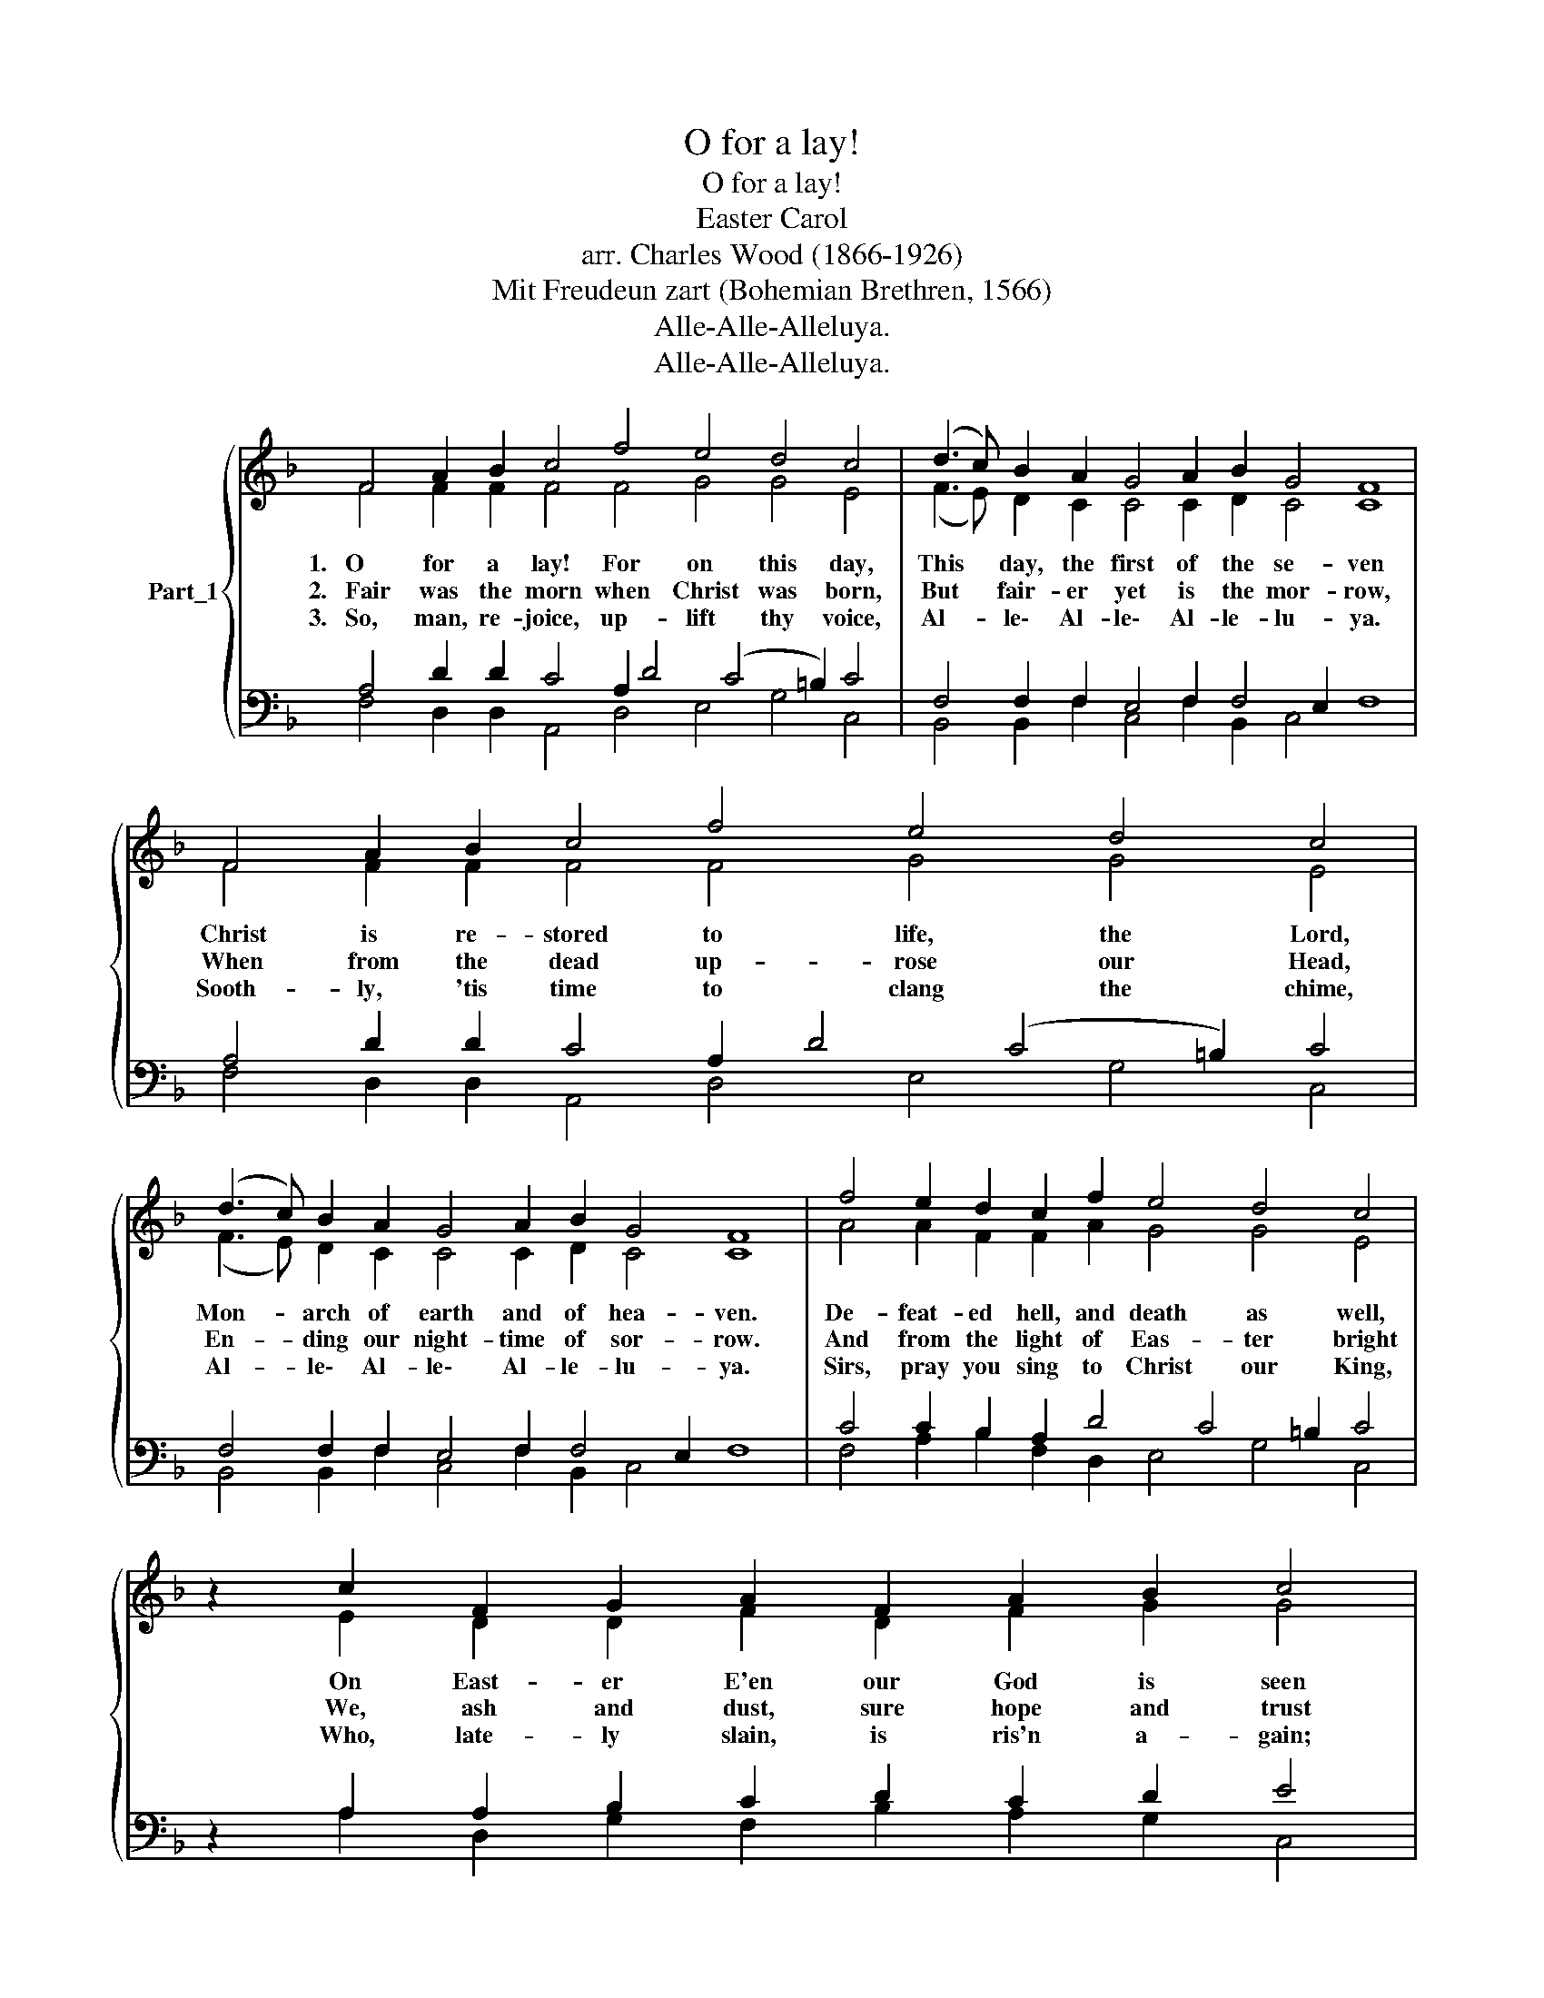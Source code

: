 X:1
T:O for a lay!
T:O for a lay!
T:Easter Carol
T:arr. Charles Wood (1866-1926)
T:Mit Freudeun zart (Bohemian Brethren, 1566)
T:Alle-Alle-Alleluya.
T:Alle-Alle-Alleluya.
Z:Alle-Alle-Alleluya.
%%score { ( 1 2 ) | ( 3 4 ) }
L:1/8
M:none
K:F
V:1 treble nm="Part_1"
V:2 treble 
V:3 bass 
V:4 bass 
V:1
 F4 A2 B2 c4 f4 e4 d4 c4 | (d3 c) B2 A2 G4 A2 B2 G4 F8 | F4 A2 B2 c4 f4 e4 d4 c4 | %3
w: 1.~~~O for a lay! For on this day,|This * day, the first of the se- ven|Christ is re- stored to life, the Lord,|
w: 2.~~~Fair~~ was the morn when Christ was born,|But * fair- er yet is the mor- row,|When from the dead up- rose our Head,|
w: 3.~~~So, man, re- joice, up- lift thy voice,|Al- * le\- Al- le\- Al- le- lu- ya.|Sooth- ly, 'tis time to clang the chime,|
 (d3 c) B2 A2 G4 A2 B2 G4 F8 | f4 e2 d2 c2 f2 e4 d4 c4 | z2 c2 F2 G2 A2 F2 A2 B2 c4 | %6
w: Mon- * arch of earth and of hea- ven.|De- feat- ed hell, and death as well,|On East- er E'en our God is seen|
w: En- * ding our night- time of sor- row.|And from the light of Eas- ter bright|We, ash and dust, sure hope and trust|
w: Al- * le\- Al- le\- Al- le- lu- ya.|Sirs, pray you sing to Christ our King,|Who, late- ly slain, is ris'n a- gain;|
 c4 d2 B2 G4 A2 B2 G4 F16 |] %7
w: Stand- ing a- mid the E- le- ven.|
w: of our a- gen- ri- sing bor- row.|
w: Al- le\- Al- le\- Al- le- lu- ya.|
V:2
 F4 F2 F2 F4 F4 G4 G4 E4 | (F3 E) D2 C2 C4 C2 D2 C4 C8 | F4 F2 F2 F4 F4 G4 G4 E4 | %3
 (F3 E) D2 C2 C4 C2 D2 C4 C8 | A4 A2 F2 F2 A2 G4 G4 E4 | x2 E2 D2 D2 F2 D2 F2 G2 G4 | %6
 F4 F2 F2 _E4 E2 F4 =E2 x16 |] %7
V:3
 A,4 D2 D2 C4 A,2 D4 (C4 =B,2) C4 | F,4 F,2 F,2 E,4 F,2 F,4 E,2 F,8 | %2
 A,4 D2 D2 C4 A,2 D4 (C4 =B,2) C4 | F,4 F,2 F,2 E,4 F,2 F,4 E,2 F,8 | C4 C2 B,2 A,2 D4 C4 =B,2 C4 | %5
 z2 A,2 A,2 B,2 C2 D2 C2 D2 E4 | A,4 A,2 B,2 B,4 C2 D2 C4 A,16 |] %7
V:4
 F,4 D,2 D,2 A,,4 D,4 E,4 G,4 C,4 | B,,4 B,,2 F,2 C,4 F,2 B,,2 C,4 x8 | %2
 F,4 D,2 D,2 A,,4 D,4 E,4 G,4 C,4 | B,,4 B,,2 F,2 C,4 F,2 B,,2 C,4 x8 | %4
 F,4 A,2 B,2 F,2 D,2 E,4 G,4 C,4 | z2 A,2 D,2 G,2 F,2 B,2 A,2 G,2 C,4 | %6
 F,4 D,2 D,2 (_E,3 D,) C,2 B,,2 C,4 F,16 |] %7

